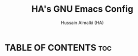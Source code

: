 #+TITLE: HA's GNU Emacs Config
#+AUTHOR: Hussain Almalki (HA)
#+DESCRIPTION: Introduction to Varables.
#+STARTUP: showeverything
#+OPTIONS: toc:2

* TABLE OF CONTENTS :toc:
